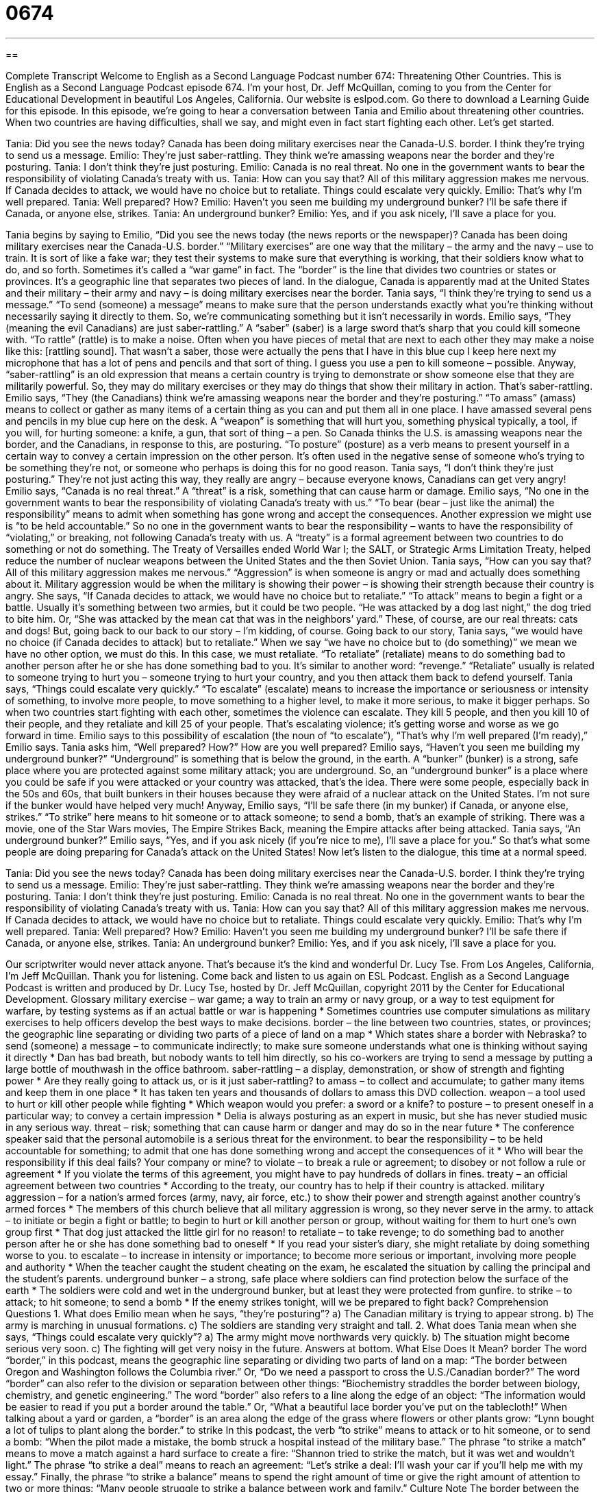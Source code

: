 = 0674
:toc: left
:toclevels: 3
:sectnums:
:stylesheet: ../../../myAdocCss.css

'''

== 

Complete Transcript
Welcome to English as a Second Language Podcast number 674: Threatening Other Countries.
This is English as a Second Language Podcast episode 674. I’m your host, Dr. Jeff McQuillan, coming to you from the Center for Educational Development in beautiful Los Angeles, California.
Our website is eslpod.com. Go there to download a Learning Guide for this episode.
In this episode, we’re going to hear a conversation between Tania and Emilio about threatening other countries. When two countries are having difficulties, shall we say, and might even in fact start fighting each other. Let’s get started.
[start of dialogue]
Tania: Did you see the news today? Canada has been doing military exercises near the Canada-U.S. border. I think they’re trying to send us a message.
Emilio: They’re just saber-rattling. They think we’re amassing weapons near the border and they’re posturing.
Tania: I don’t think they’re just posturing.
Emilio: Canada is no real threat. No one in the government wants to bear the responsibility of violating Canada’s treaty with us.
Tania: How can you say that? All of this military aggression makes me nervous. If Canada decides to attack, we would have no choice but to retaliate. Things could escalate very quickly.
Emilio: That’s why I’m well prepared.
Tania: Well prepared? How?
Emilio: Haven’t you seen me building my underground bunker? I’ll be safe there if Canada, or anyone else, strikes.
Tania: An underground bunker?
Emilio: Yes, and if you ask nicely, I’ll save a place for you.
[end of dialogue]
Tania begins by saying to Emilio, “Did you see the news today (the news reports or the newspaper)? Canada has been doing military exercises near the Canada-U.S. border.” “Military exercises” are one way that the military – the army and the navy – use to train. It is sort of like a fake war; they test their systems to make sure that everything is working, that their soldiers know what to do, and so forth. Sometimes it’s called a “war game” in fact. The “border” is the line that divides two countries or states or provinces. It’s a geographic line that separates two pieces of land.
In the dialogue, Canada is apparently mad at the United States and their military – their army and navy – is doing military exercises near the border. Tania says, “I think they’re trying to send us a message.” “To send (someone) a message” means to make sure that the person understands exactly what you’re thinking without necessarily saying it directly to them. So, we’re communicating something but it isn’t necessarily in words.
Emilio says, “They (meaning the evil Canadians) are just saber-rattling.” A “saber” (saber) is a large sword that’s sharp that you could kill someone with. “To rattle” (rattle) is to make a noise. Often when you have pieces of metal that are next to each other they may make a noise like this: [rattling sound]. That wasn’t a saber, those were actually the pens that I have in this blue cup I keep here next my microphone that has a lot of pens and pencils and that sort of thing. I guess you use a pen to kill someone – possible. Anyway, “saber-rattling” is an old expression that means a certain country is trying to demonstrate or show someone else that they are militarily powerful. So, they may do military exercises or they may do things that show their military in action. That’s saber-rattling.
Emilio says, “They (the Canadians) think we’re amassing weapons near the border and they’re posturing.” “To amass” (amass) means to collect or gather as many items of a certain thing as you can and put them all in one place. I have amassed several pens and pencils in my blue cup here on the desk. A “weapon” is something that will hurt you, something physical typically, a tool, if you will, for hurting someone: a knife, a gun, that sort of thing – a pen. So Canada thinks the U.S. is amassing weapons near the border, and the Canadians, in response to this, are posturing. “To posture” (posture) as a verb means to present yourself in a certain way to convey a certain impression on the other person. It’s often used in the negative sense of someone who’s trying to be something they’re not, or someone who perhaps is doing this for no good reason.
Tania says, “I don’t think they’re just posturing.” They’re not just acting this way, they really are angry – because everyone knows, Canadians can get very angry! Emilio says, “Canada is no real threat.” A “threat” is a risk, something that can cause harm or damage. Emilio says, “No one in the government wants to bear the responsibility of violating Canada’s treaty with us.” “To bear (bear – just like the animal) the responsibility” means to admit when something has gone wrong and accept the consequences. Another expression we might use is “to be held accountable.” So no one in the government wants to bear the responsibility – wants to have the responsibility of “violating,” or breaking, not following Canada’s treaty with us. A “treaty” is a formal agreement between two countries to do something or not do something. The Treaty of Versailles ended World War I; the SALT, or Strategic Arms Limitation Treaty, helped reduce the number of nuclear weapons between the United States and the then Soviet Union.
Tania says, “How can you say that? All of this military aggression makes me nervous.” “Aggression” is when someone is angry or mad and actually does something about it. Military aggression would be when the military is showing their power – is showing their strength because their country is angry. She says, “If Canada decides to attack, we would have no choice but to retaliate.” “To attack” means to begin a fight or a battle. Usually it’s something between two armies, but it could be two people. “He was attacked by a dog last night,” the dog tried to bite him. Or, “She was attacked by the mean cat that was in the neighbors’ yard.” These, of course, are our real threats: cats and dogs! But, going back to our back to our story – I’m kidding, of course. Going back to our story, Tania says, “we would have no choice (if Canada decides to attack) but to retaliate.” When we say “we have no choice but to (do something)” we mean we have no other option, we must do this. In this case, we must retaliate. “To retaliate” (retaliate) means to do something bad to another person after he or she has done something bad to you. It’s similar to another word: “revenge.” “Retaliate” usually is related to someone trying to hurt you – someone trying to hurt your country, and you then attack them back to defend yourself. Tania says, “Things could escalate very quickly.” “To escalate” (escalate) means to increase the importance or seriousness or intensity of something, to involve more people, to move something to a higher level, to make it more serious, to make it bigger perhaps. So when two countries start fighting with each other, sometimes the violence can escalate. They kill 5 people, and then you kill 10 of their people, and they retaliate and kill 25 of your people. That’s escalating violence; it’s getting worse and worse as we go forward in time.
Emilio says to this possibility of escalation (the noun of “to escalate”), “That’s why I’m well prepared (I’m ready),” Emilio says. Tania asks him, “Well prepared? How?” How are you well prepared? Emilio says, “Haven’t you seen me building my underground bunker?” “Underground” is something that is below the ground, in the earth. A “bunker” (bunker) is a strong, safe place where you are protected against some military attack; you are underground. So, an “underground bunker” is a place where you could be safe if you were attacked or your country was attacked, that’s the idea. There were some people, especially back in the 50s and 60s, that built bunkers in their houses because they were afraid of a nuclear attack on the United States. I’m not sure if the bunker would have helped very much! Anyway, Emilio says, “I’ll be safe there (in my bunker) if Canada, or anyone else, strikes.” “To strike” here means to hit someone or to attack someone; to send a bomb, that’s an example of striking. There was a movie, one of the Star Wars movies, The Empire Strikes Back, meaning the Empire attacks after being attacked.
Tania says, “An underground bunker?” Emilio says, “Yes, and if you ask nicely (if you’re nice to me), I’ll save a place for you.” So that’s what some people are doing preparing for Canada’s attack on the United States!
Now let’s listen to the dialogue, this time at a normal speed.
[start of dialogue]
Tania: Did you see the news today? Canada has been doing military exercises near the Canada-U.S. border. I think they’re trying to send us a message.
Emilio: They’re just saber-rattling. They think we’re amassing weapons near the border and they’re posturing.
Tania: I don’t think they’re just posturing.
Emilio: Canada is no real threat. No one in the government wants to bear the responsibility of violating Canada’s treaty with us.
Tania: How can you say that? All of this military aggression makes me nervous. If Canada decides to attack, we would have no choice but to retaliate. Things could escalate very quickly.
Emilio: That’s why I’m well prepared.
Tania: Well prepared? How?
Emilio: Haven’t you seen me building my underground bunker? I’ll be safe there if Canada, or anyone else, strikes.
Tania: An underground bunker?
Emilio: Yes, and if you ask nicely, I’ll save a place for you.
[end of dialogue]
Our scriptwriter would never attack anyone. That’s because it’s the kind and wonderful Dr. Lucy Tse.
From Los Angeles, California, I’m Jeff McQuillan. Thank you for listening. Come back and listen to us again on ESL Podcast.
English as a Second Language Podcast is written and produced by Dr. Lucy Tse, hosted by Dr. Jeff McQuillan, copyright 2011 by the Center for Educational Development.
Glossary
military exercise – war game; a way to train an army or navy group, or a way to test equipment for warfare, by testing systems as if an actual battle or war is happening
* Sometimes countries use computer simulations as military exercises to help officers develop the best ways to make decisions.
border – the line between two countries, states, or provinces; the geographic line separating or dividing two parts of a piece of land on a map
* Which states share a border with Nebraska?
to send (someone) a message – to communicate indirectly; to make sure someone understands what one is thinking without saying it directly
* Dan has bad breath, but nobody wants to tell him directly, so his co-workers are trying to send a message by putting a large bottle of mouthwash in the office bathroom.
saber-rattling – a display, demonstration, or show of strength and fighting power
* Are they really going to attack us, or is it just saber-rattling?
to amass – to collect and accumulate; to gather many items and keep them in one place
* It has taken ten years and thousands of dollars to amass this DVD collection.
weapon – a tool used to hurt or kill other people while fighting
* Which weapon would you prefer: a sword or a knife?
to posture – to present oneself in a particular way; to convey a certain impression
* Delia is always posturing as an expert in music, but she has never studied music in any serious way.
threat – risk; something that can cause harm or danger and may do so in the near future
* The conference speaker said that the personal automobile is a serious threat for the environment.
to bear the responsibility – to be held accountable for something; to admit that one has done something wrong and accept the consequences of it
* Who will bear the responsibility if this deal fails? Your company or mine?
to violate – to break a rule or agreement; to disobey or not follow a rule or agreement
* If you violate the terms of this agreement, you might have to pay hundreds of dollars in fines.
treaty – an official agreement between two countries
* According to the treaty, our country has to help if their country is attacked.
military aggression – for a nation’s armed forces (army, navy, air force, etc.) to show their power and strength against another country’s armed forces
* The members of this church believe that all military aggression is wrong, so they never serve in the army.
to attack – to initiate or begin a fight or battle; to begin to hurt or kill another person or group, without waiting for them to hurt one’s own group first
* That dog just attacked the little girl for no reason!
to retaliate – to take revenge; to do something bad to another person after he or she has done something bad to oneself
* If you read your sister’s diary, she might retaliate by doing something worse to you.
to escalate – to increase in intensity or importance; to become more serious or important, involving more people and authority
* When the teacher caught the student cheating on the exam, he escalated the situation by calling the principal and the student’s parents.
underground bunker – a strong, safe place where soldiers can find protection below the surface of the earth
* The soldiers were cold and wet in the underground bunker, but at least they were protected from gunfire.
to strike – to attack; to hit someone; to send a bomb
* If the enemy strikes tonight, will we be prepared to fight back?
Comprehension Questions
1. What does Emilio mean when he says, “they’re posturing”?
a) The Canadian military is trying to appear strong.
b) The army is marching in unusual formations.
c) The soldiers are standing very straight and tall.
2. What does Tania mean when she says, “Things could escalate very quickly”?
a) The army might move northwards very quickly.
b) The situation might become serious very soon.
c) The fighting will get very noisy in the future.
Answers at bottom.
What Else Does It Mean?
border
The word “border,” in this podcast, means the geographic line separating or dividing two parts of land on a map: “The border between Oregon and Washington follows the Columbia river.” Or, “Do we need a passport to cross the U.S./Canadian border?” The word “border” can also refer to the division or separation between other things: “Biochemistry straddles the border between biology, chemistry, and genetic engineering.” The word “border” also refers to a line along the edge of an object: “The information would be easier to read if you put a border around the table.” Or, “What a beautiful lace border you’ve put on the tablecloth!” When talking about a yard or garden, a “border” is an area along the edge of the grass where flowers or other plants grow: “Lynn bought a lot of tulips to plant along the border.”
to strike
In this podcast, the verb “to strike” means to attack or to hit someone, or to send a bomb: “When the pilot made a mistake, the bomb struck a hospital instead of the military base.” The phrase “to strike a match” means to move a match against a hard surface to create a fire: “Shannon tried to strike the match, but it was wet and wouldn’t light.” The phrase “to strike a deal” means to reach an agreement: “Let’s strike a deal: I’ll wash your car if you’ll help me with my essay.” Finally, the phrase “to strike a balance” means to spend the right amount of time or give the right amount of attention to two or more things: “Many people struggle to strike a balance between work and family.”
Culture Note
The border between the United States and Canada is the longest border in the world. Including the part between Canada and Alaska, the “terrestrial” (land-based, not water-based) border is more than 5,500 miles (almost 8,900 kilometers) long.
The border was created by the Treaty of Paris in 1783 at the end of the American Revolutionary War (the War fought to separate the American colonies from Great Britain) and the Convention of 1818. The eastern end of the border follows the 45th “parallel” (a line of latitude; one of the horizontal lines circling the globe, parallel to the equator), and the western end of the border follows the 49th parallel. There are also water borders along the Great Lakes.
There is “relatively” (comparatively) little “security” (law enforcement) along the U.S.-Canadian border, but people crossing the border are expected to “present themselves to” (report to and speak with) an “immigration officer” (a person whose job is to examine passports and visas to determine whether someone should be allowed into a country).
To enter Canada, travelers need to provide proof of citizenship and proof of identity, such as a driver’s license and birth certificate. However, to re-enter the United States, travelers must have a U.S. passport book or a passport “card” (a smaller, passport-like document that is less expensive than a passport, but valid only for land border crossings). Travelers who are less than 16 years old can cross the U.S.-Canadian border with just a birth certificate. The rules “governing” (mandating; controlling) which documents are needed to cross the border have changed many times in recent years due to the Western Hemisphere Travel Initiative.
Comprehension Answers
1 - a
2 - b